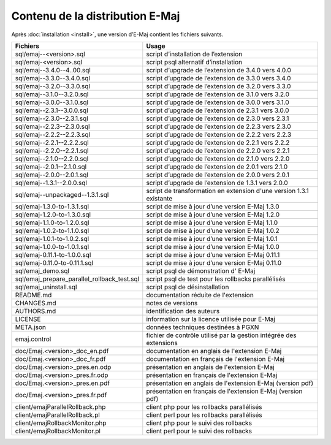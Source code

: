 Contenu de la distribution E-Maj
================================

Après :doc:`installation <install>`, une version d’E-Maj contient les fichiers suivants.

+---------------------------------------------+---------------------------------------------------------------------+
| Fichiers                                    | Usage                                                               |
+=============================================+=====================================================================+
| sql/emaj--<version>.sql                     | script d’installation de l’extension                                |
+---------------------------------------------+---------------------------------------------------------------------+
| sql/emaj-<version>.sql                      | script psql alternatif d’installation                               |
+---------------------------------------------+---------------------------------------------------------------------+
| sql/emaj--3.4.0--4..00.sql                  | script d’upgrade de l’extension de 3.4.0 vers 4.0.0                 |
+---------------------------------------------+---------------------------------------------------------------------+
| sql/emaj--3.3.0--3.4.0.sql                  | script d’upgrade de l’extension de 3.3.0 vers 3.4.0                 |
+---------------------------------------------+---------------------------------------------------------------------+
| sql/emaj--3.2.0--3.3.0.sql                  | script d’upgrade de l’extension de 3.2.0 vers 3.3.0                 |
+---------------------------------------------+---------------------------------------------------------------------+
| sql/emaj--3.1.0--3.2.0.sql                  | script d’upgrade de l’extension de 3.1.0 vers 3.2.0                 |
+---------------------------------------------+---------------------------------------------------------------------+
| sql/emaj--3.0.0--3.1.0.sql                  | script d’upgrade de l’extension de 3.0.0 vers 3.1.0                 |
+---------------------------------------------+---------------------------------------------------------------------+
| sql/emaj--2.3.1--3.0.0.sql                  | script d’upgrade de l’extension de 2.3.1 vers 3.0.0                 |
+---------------------------------------------+---------------------------------------------------------------------+
| sql/emaj--2.3.0--2.3.1.sql                  | script d’upgrade de l’extension de 2.3.0 vers 2.3.1                 |
+---------------------------------------------+---------------------------------------------------------------------+
| sql/emaj--2.2.3--2.3.0.sql                  | script d’upgrade de l’extension de 2.2.3 vers 2.3.0                 |
+---------------------------------------------+---------------------------------------------------------------------+
| sql/emaj--2.2.2--2.2.3.sql                  | script d’upgrade de l’extension de 2.2.2 vers 2.2.3                 |
+---------------------------------------------+---------------------------------------------------------------------+
| sql/emaj--2.2.1--2.2.2.sql                  | script d’upgrade de l’extension de 2.2.1 vers 2.2.2                 |
+---------------------------------------------+---------------------------------------------------------------------+
| sql/emaj--2.2.0--2.2.1.sql                  | script d’upgrade de l’extension de 2.2.0 vers 2.2.1                 |
+---------------------------------------------+---------------------------------------------------------------------+
| sql/emaj--2.1.0--2.2.0.sql                  | script d’upgrade de l’extension de 2.1.0 vers 2.2.0                 |
+---------------------------------------------+---------------------------------------------------------------------+
| sql/emaj--2.0.1--2.1.0.sql                  | script d’upgrade de l’extension de 2.0.1 vers 2.1.0                 |
+---------------------------------------------+---------------------------------------------------------------------+
| sql/emaj--2.0.0--2.0.1.sql                  | script d’upgrade de l’extension de 2.0.0 vers 2.0.1                 |
+---------------------------------------------+---------------------------------------------------------------------+
| sql/emaj--1.3.1--2.0.0.sql                  | script d’upgrade de l’extension de 1.3.1 vers 2.0.0                 |
+---------------------------------------------+---------------------------------------------------------------------+
| sql/emaj--unpackaged--1.3.1.sql             | script de transformation en extension d'une version 1.3.1 existante |
+---------------------------------------------+---------------------------------------------------------------------+
| sql/emaj-1.3.0-to-1.3.1.sql                 | script de mise à jour d’une version E-Maj 1.3.0                     |
+---------------------------------------------+---------------------------------------------------------------------+
| sql/emaj-1.2.0-to-1.3.0.sql                 | script de mise à jour d’une version E-Maj 1.2.0                     |
+---------------------------------------------+---------------------------------------------------------------------+
| sql/emaj-1.1.0-to-1.2.0.sql                 | script de mise à jour d’une version E-Maj 1.1.0                     |
+---------------------------------------------+---------------------------------------------------------------------+
| sql/emaj-1.0.2-to-1.1.0.sql                 | script de mise à jour d’une version E-Maj 1.0.2                     |
+---------------------------------------------+---------------------------------------------------------------------+
| sql/emaj-1.0.1-to-1.0.2.sql                 | script de mise à jour d’une version E-Maj 1.0.1                     |
+---------------------------------------------+---------------------------------------------------------------------+
| sql/emaj-1.0.0-to-1.0.1.sql                 | script de mise à jour d’une version E-Maj 1.0.0                     |
+---------------------------------------------+---------------------------------------------------------------------+
| sql/emaj-0.11.1-to-1.0.0.sql                | script de mise à jour d’une version E-Maj 0.11.1                    |
+---------------------------------------------+---------------------------------------------------------------------+
| sql/emaj-0.11.0-to-0.11.1.sql               | script de mise à jour d’une version E-Maj 0.11.0                    |
+---------------------------------------------+---------------------------------------------------------------------+
| sql/emaj_demo.sql                           | script psql de démonstration d' E-Maj                               |
+---------------------------------------------+---------------------------------------------------------------------+
| sql/emaj_prepare_parallel_rollback_test.sql | script psql de test pour les rollbacks parallélisés                 |
+---------------------------------------------+---------------------------------------------------------------------+
| sql/emaj_uninstall.sql                      | script psql de désinstallation                                      |
+---------------------------------------------+---------------------------------------------------------------------+
| README.md                                   | documentation réduite de l'extension                                |
+---------------------------------------------+---------------------------------------------------------------------+
| CHANGES.md                                  | notes de versions                                                   |
+---------------------------------------------+---------------------------------------------------------------------+
| AUTHORS.md                                  | identification des auteurs                                          |
+---------------------------------------------+---------------------------------------------------------------------+
| LICENSE                                     | information sur la licence utilisée pour E-Maj                      |
+---------------------------------------------+---------------------------------------------------------------------+
| META.json                                   | données techniques destinées à PGXN                                 |
+---------------------------------------------+---------------------------------------------------------------------+
| emaj.control                                | fichier de contrôle utilisé par la gestion intégrée des extensions  |
+---------------------------------------------+---------------------------------------------------------------------+
| doc/Emaj.<version>_doc_en.pdf               | documentation en anglais de l'extension E-Maj                       |
+---------------------------------------------+---------------------------------------------------------------------+
| doc/Emaj.<version>_doc_fr.pdf               | documentation en français de l'extension E-Maj                      |
+---------------------------------------------+---------------------------------------------------------------------+
| doc/Emaj.<version>_pres.en.odp              | présentation en anglais de l'extension E-Maj                        |
+---------------------------------------------+---------------------------------------------------------------------+
| doc/Emaj.<version>_pres.fr.odp              | présentation en français de l'extension E-Maj                       |
+---------------------------------------------+---------------------------------------------------------------------+
| doc/Emaj.<version>_pres.en.pdf              | présentation en anglais de l'extension E-Maj (version pdf)          |
+---------------------------------------------+---------------------------------------------------------------------+
| doc/Emaj.<version>_pres.fr.pdf              | présentation en français de l'extension E-Maj (version pdf)         |
+---------------------------------------------+---------------------------------------------------------------------+
| client/emajParallelRollback.php             | client php pour les rollbacks parallélisés                          |
+---------------------------------------------+---------------------------------------------------------------------+
| client/emajParallelRollback.pl              | client perl pour les rollbacks parallélisés                         |
+---------------------------------------------+---------------------------------------------------------------------+
| client/emajRollbackMonitor.php              | client php pour le suivi des rollbacks                              |
+---------------------------------------------+---------------------------------------------------------------------+
| client/emajRollbackMonitor.pl               | client perl pour le suivi des rollbacks                             |
+---------------------------------------------+---------------------------------------------------------------------+
